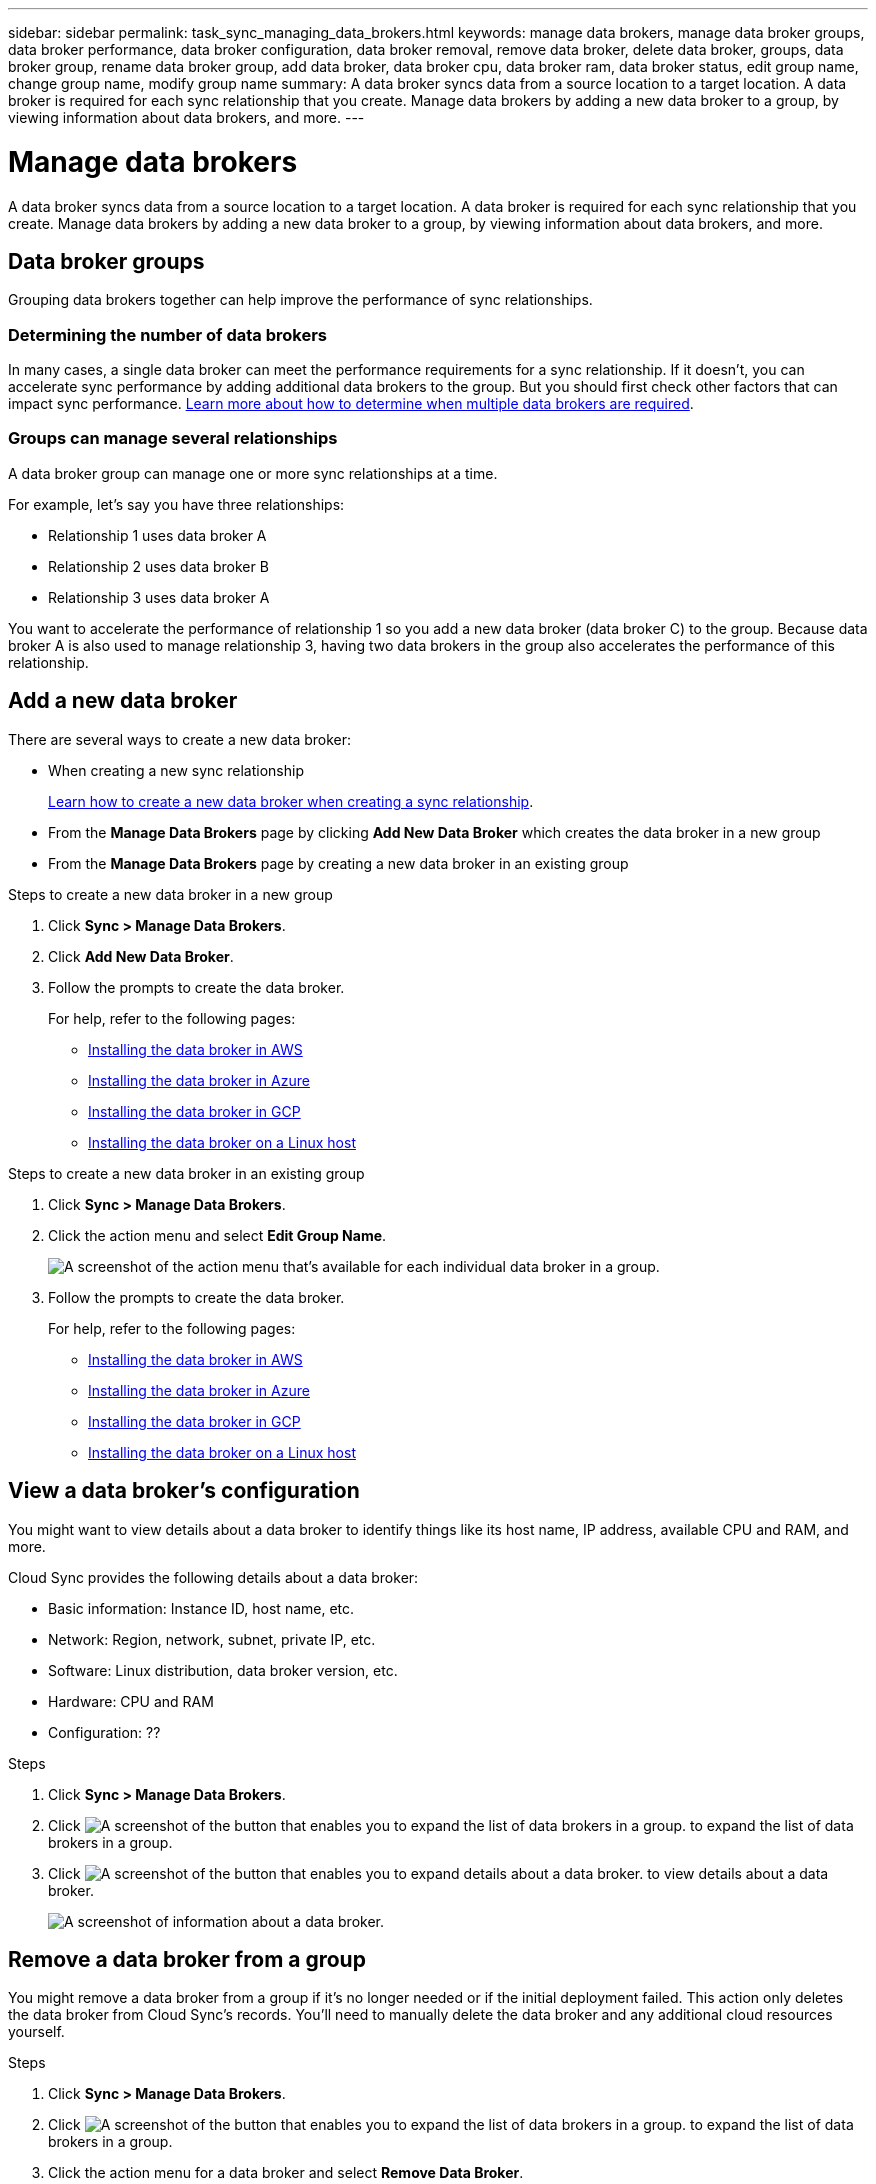 ---
sidebar: sidebar
permalink: task_sync_managing_data_brokers.html
keywords: manage data brokers, manage data broker groups, data broker performance, data broker configuration, data broker removal, remove data broker, delete data broker, groups, data broker group, rename data broker group, add data broker, data broker cpu, data broker ram, data broker status, edit group name, change group name, modify group name
summary: A data broker syncs data from a source location to a target location. A data broker is required for each sync relationship that you create. Manage data brokers by adding a new data broker to a group, by viewing information about data brokers, and more.
---

= Manage data brokers
:toc: macro
:hardbreaks:
:nofooter:
:icons: font
:linkattrs:
:imagesdir: ./media/

[.lead]
A data broker syncs data from a source location to a target location. A data broker is required for each sync relationship that you create. Manage data brokers by adding a new data broker to a group, by viewing information about data brokers, and more.

== Data broker groups

Grouping data brokers together can help improve the performance of sync relationships.

=== Determining the number of data brokers

In many cases, a single data broker can meet the performance requirements for a sync relationship. If it doesn’t, you can accelerate sync performance by adding additional data brokers to the group. But you should first check other factors that can impact sync performance. link:faq_sync.html#how-many-data-brokers-are-required[Learn more about how to determine when multiple data brokers are required].

=== Groups can manage several relationships

A data broker group can manage one or more sync relationships at a time.

For example, let's say you have three relationships:

* Relationship 1 uses data broker A
* Relationship 2 uses data broker B
* Relationship 3 uses data broker A

You want to accelerate the performance of relationship 1 so you add a new data broker (data broker C) to the group. Because data broker A is also used to manage relationship 3, having two data brokers in the group also accelerates the performance of this relationship.

== Add a new data broker

There are several ways to create a new data broker:

* When creating a new sync relationship
+
link:task_sync_creating_relationships.html[Learn how to create a new data broker when creating a sync relationship].

* From the *Manage Data Brokers* page by clicking *Add New Data Broker* which creates the data broker in a new group

* From the *Manage Data Brokers* page by creating a new data broker in an existing group

.Steps to create a new data broker in a new group

. Click *Sync > Manage Data Brokers*.

. Click *Add New Data Broker*.

. Follow the prompts to create the data broker.
+
For help, refer to the following pages:
+
* link:task_sync_installing_aws.html[Installing the data broker in AWS]
* link:task_sync_installing_azure.html[Installing the data broker in Azure]
* link:task_sync_installing_gcp.html[Installing the data broker in GCP]
* link:task_sync_installing_linux.html[Installing the data broker on a Linux host]

.Steps to create a new data broker in an existing group

. Click *Sync > Manage Data Brokers*.

. Click the action menu and select *Edit Group Name*.
+
image:screenshot_sync_group_add.gif[A screenshot of the action menu that's available for each individual data broker in a group.]

. Follow the prompts to create the data broker.
+
For help, refer to the following pages:
+
* link:task_sync_installing_aws.html[Installing the data broker in AWS]
* link:task_sync_installing_azure.html[Installing the data broker in Azure]
* link:task_sync_installing_gcp.html[Installing the data broker in GCP]
* link:task_sync_installing_linux.html[Installing the data broker on a Linux host]

== View a data broker's configuration

You might want to view details about a data broker to identify things like its host name, IP address, available CPU and RAM, and more.

Cloud Sync provides the following details about a data broker:

* Basic information: Instance ID, host name, etc.
* Network: Region, network, subnet, private IP, etc.
* Software: Linux distribution, data broker version, etc.
* Hardware: CPU and RAM
* Configuration: ??

.Steps

. Click *Sync > Manage Data Brokers*.

. Click image:screenshot_sync_group_expand.gif[A screenshot of the button that enables you to expand the list of data brokers in a group.] to expand the list of data brokers in a group.

. Click image:screenshot_sync_group_expand.gif[A screenshot of the button that enables you to expand details about a data broker.] to view details about a data broker.
+
image:screenshot_sync_data_broker_details.gif[A screenshot of information about a data broker.]

== Remove a data broker from a group

You might remove a data broker from a group if it's no longer needed or if the initial deployment failed. This action only deletes the data broker from Cloud Sync's records. You'll need to manually delete the data broker and any additional cloud resources yourself.

.Steps

. Click *Sync > Manage Data Brokers*.

. Click image:screenshot_sync_group_expand.gif[A screenshot of the button that enables you to expand the list of data brokers in a group.] to expand the list of data brokers in a group.

. Click the action menu for a data broker and select *Remove Data Broker*.
+
image:screenshot_sync_group_remove.gif[A screenshot of the action menu that's available for each individual data broker group.]

. Click *Remove Data Broker*.

.Result

Cloud Sync removes the data broker from the group.

== Edit a group's name

Change the name of a data broker group at any time.

.Steps

. Click *Sync > Manage Data Brokers*.

. Click the action menu and select *Edit Group Name*.
+
image:screenshot_sync_group_edit.gif[A screenshot of the action menu that's available for each individual data broker in a group.]

. Enter a new name and click *Save*.

.Result

Cloud Sync updates the name of the data broker group.

== Address issues with a data broker

Cloud Sync displays a status for each data broker that can help you troubleshoot issues.

.Steps

. Identify any data brokers that have a status of "Unknown" or "Failed."
+
image:screenshot_sync_broker_status.gif[]

. Hover over the image:screenshot_sync_status_icon.gif[] icon to see the failure reason.

. Correct the issue.
+
For example, you might need to simply restart the data broker if it's offline, or you might need to remove data broker if the initial deployment failed.
